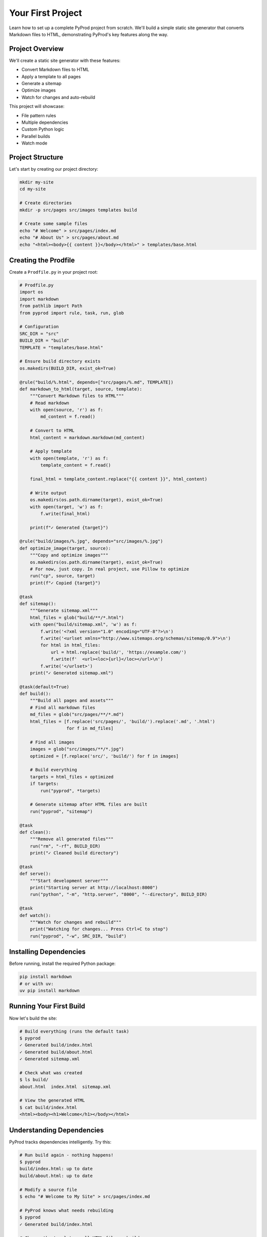 Your First Project
==================

Learn how to set up a complete PyProd project from scratch. We'll build a simple
static site generator that converts Markdown files to HTML, demonstrating PyProd's
key features along the way.

Project Overview
----------------

We'll create a static site generator with these features:

* Convert Markdown files to HTML
* Apply a template to all pages
* Generate a sitemap
* Optimize images
* Watch for changes and auto-rebuild

This project will showcase:

- File pattern rules
- Multiple dependencies
- Custom Python logic
- Parallel builds
- Watch mode

Project Structure
-----------------

Let's start by creating our project directory:

.. code-block:: bash

    mkdir my-site
    cd my-site
    
    # Create directories
    mkdir -p src/pages src/images templates build

    # Create some sample files
    echo "# Welcome" > src/pages/index.md
    echo "# About Us" > src/pages/about.md
    echo "<html><body>{{ content }}</body></html>" > templates/base.html

Creating the Prodfile
---------------------

Create a ``Prodfile.py`` in your project root:

.. code-block:: python

    # Prodfile.py
    import os
    import markdown
    from pathlib import Path
    from pyprod import rule, task, run, glob

    # Configuration
    SRC_DIR = "src"
    BUILD_DIR = "build"
    TEMPLATE = "templates/base.html"

    # Ensure build directory exists
    os.makedirs(BUILD_DIR, exist_ok=True)

    @rule("build/%.html", depends=["src/pages/%.md", TEMPLATE])
    def markdown_to_html(target, source, template):
        """Convert Markdown files to HTML"""
        # Read markdown
        with open(source, 'r') as f:
            md_content = f.read()
        
        # Convert to HTML
        html_content = markdown.markdown(md_content)
        
        # Apply template
        with open(template, 'r') as f:
            template_content = f.read()
        
        final_html = template_content.replace("{{ content }}", html_content)
        
        # Write output
        os.makedirs(os.path.dirname(target), exist_ok=True)
        with open(target, 'w') as f:
            f.write(final_html)
        
        print(f"✓ Generated {target}")

    @rule("build/images/%.jpg", depends="src/images/%.jpg")
    def optimize_image(target, source):
        """Copy and optimize images"""
        os.makedirs(os.path.dirname(target), exist_ok=True)
        # For now, just copy. In real project, use Pillow to optimize
        run("cp", source, target)
        print(f"✓ Copied {target}")

    @task
    def sitemap():
        """Generate sitemap.xml"""
        html_files = glob("build/**/*.html")
        with open("build/sitemap.xml", 'w') as f:
            f.write('<?xml version="1.0" encoding="UTF-8"?>\n')
            f.write('<urlset xmlns="http://www.sitemaps.org/schemas/sitemap/0.9">\n')
            for html in html_files:
                url = html.replace('build/', 'https://example.com/')
                f.write(f'  <url><loc>{url}</loc></url>\n')
            f.write('</urlset>')
        print("✓ Generated sitemap.xml")

    @task(default=True)
    def build():
        """Build all pages and assets"""
        # Find all markdown files
        md_files = glob("src/pages/**/*.md")
        html_files = [f.replace('src/pages/', 'build/').replace('.md', '.html') 
                      for f in md_files]
        
        # Find all images
        images = glob("src/images/**/*.jpg")
        optimized = [f.replace('src/', 'build/') for f in images]
        
        # Build everything
        targets = html_files + optimized
        if targets:
            run("pyprod", *targets)
        
        # Generate sitemap after HTML files are built
        run("pyprod", "sitemap")

    @task
    def clean():
        """Remove all generated files"""
        run("rm", "-rf", BUILD_DIR)
        print("✓ Cleaned build directory")

    @task
    def serve():
        """Start development server"""
        print("Starting server at http://localhost:8000")
        run("python", "-m", "http.server", "8000", "--directory", BUILD_DIR)

    @task
    def watch():
        """Watch for changes and rebuild"""
        print("Watching for changes... Press Ctrl+C to stop")
        run("pyprod", "-w", SRC_DIR, "build")

Installing Dependencies
-----------------------

Before running, install the required Python package:

.. code-block:: bash

    pip install markdown
    # or with uv:
    uv pip install markdown

Running Your First Build
------------------------

Now let's build the site:

.. code-block:: bash

    # Build everything (runs the default task)
    $ pyprod
    ✓ Generated build/index.html
    ✓ Generated build/about.html
    ✓ Generated sitemap.xml

    # Check what was created
    $ ls build/
    about.html  index.html  sitemap.xml

    # View the generated HTML
    $ cat build/index.html
    <html><body><h1>Welcome</h1></body></html>

Understanding Dependencies
--------------------------

PyProd tracks dependencies intelligently. Try this:

.. code-block:: bash

    # Run build again - nothing happens!
    $ pyprod
    build/index.html: up to date
    build/about.html: up to date

    # Modify a source file
    $ echo "# Welcome to My Site" > src/pages/index.md

    # PyProd knows what needs rebuilding
    $ pyprod
    ✓ Generated build/index.html

    # Change the template - all HTML files rebuild
    $ echo "<html><head><title>My Site</title></head><body>{{ content }}</body></html>" > templates/base.html
    $ pyprod
    ✓ Generated build/index.html
    ✓ Generated build/about.html

Using Watch Mode
----------------

PyProd can automatically rebuild when files change:

.. code-block:: bash

    # In one terminal, start watch mode
    $ pyprod watch
    Watching for changes... Press Ctrl+C to stop

    # In another terminal, start the server
    $ pyprod serve
    Starting server at http://localhost:8000

Now edit any markdown file or template, and PyProd will automatically rebuild!

Parallel Builds
---------------

For larger projects, use parallel execution:

.. code-block:: bash

    # Build with 4 parallel jobs
    $ pyprod -j 4 build

    # Or use all available CPU cores
    $ pyprod -j build

Adding More Features
--------------------

Let's extend our Prodfile with more capabilities:

.. code-block:: python

    @rule("build/%.css", depends="src/styles/%.scss")
    def compile_sass(target, source):
        """Compile SCSS to CSS"""
        run("sass", source, target)

    @task
    def deploy():
        """Deploy to production"""
        run("pyprod", "build")  # Ensure everything is built
        run("rsync", "-avz", "--delete", 
            f"{BUILD_DIR}/", "user@server:/var/www/html/")
        print("✓ Deployed to production")

    @check("https://api.github.com/repos/myuser/myrepo")
    def check_github_api(resource):
        """Check if repo data has changed"""
        import requests
        response = requests.get(resource)
        # Return timestamp or hash for change detection
        return response.headers.get('Last-Modified')

    @rule("build/data/repo.json", depends="https://api.github.com/repos/myuser/myrepo")
    def fetch_repo_data(target, source):
        """Fetch latest repo data"""
        import requests
        response = requests.get(source)
        os.makedirs(os.path.dirname(target), exist_ok=True)
        with open(target, 'w') as f:
            f.write(response.text)

Best Practices
--------------

1. **Organize your Prodfile**: For larger projects, split into multiple files:

   .. code-block:: python

       # Prodfile.py
       from build_rules import *
       from deploy_tasks import *

2. **Use variables for paths**: Makes maintenance easier:

   .. code-block:: python

       SOURCES = glob("src/**/*.md")
       TARGETS = [s.replace('src/', 'build/').replace('.md', '.html') 
                  for s in SOURCES]

3. **Add progress indicators**: Helpful for long builds:

   .. code-block:: python

       @rule("%.min.js", depends="%.js")
       def minify_js(target, source):
           print(f"Minifying {source}...")
           run("terser", source, "-o", target)
           size_before = os.path.getsize(source)
           size_after = os.path.getsize(target)
           print(f"✓ Reduced by {(1 - size_after/size_before) * 100:.1f}%")

Complete Example
----------------

Here's the complete Prodfile for reference:

.. code-block:: python

    # Complete Prodfile.py
    import os
    import markdown
    from pathlib import Path
    from pyprod import rule, task, run, glob, check

    # Configuration
    SRC_DIR = "src"
    BUILD_DIR = "build"
    TEMPLATE = "templates/base.html"

    # [Include all the rules and tasks from above]

    # Additional utility tasks
    @task
    def stats():
        """Show build statistics"""
        html_files = glob("build/**/*.html")
        total_size = sum(os.path.getsize(f) for f in html_files)
        print(f"Built {len(html_files)} HTML files")
        print(f"Total size: {total_size / 1024:.1f} KB")

    @task
    def validate():
        """Validate HTML output"""
        html_files = glob("build/**/*.html")
        for html in html_files:
            run("html-validate", html)

Next Steps
----------

Congratulations! You've built your first PyProd project. You've learned:

- Creating rules with pattern matching
- Managing multiple dependencies
- Using Python logic in build rules
- Running parallel builds
- Using watch mode for development

To learn more:

* Explore :doc:`../core-concepts/rules` for advanced pattern matching
* Read about :doc:`../core-concepts/checks` for custom dependency checking
* See :doc:`../cookbook/python-projects` for Python-specific workflows
* Check :doc:`../user-guide/best-practices` for larger projects

Happy building with PyProd!